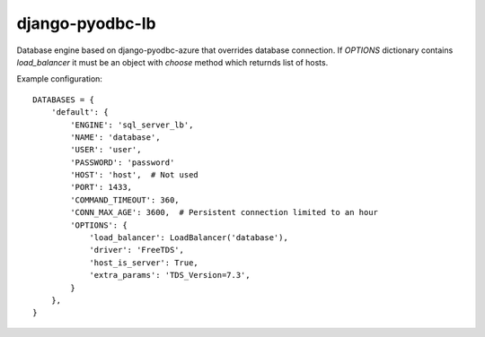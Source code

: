 django-pyodbc-lb
================

Database engine based on django-pyodbc-azure that overrides database connection.
If `OPTIONS` dictionary contains `load_balancer` it must be an object with `choose` method which returnds list of hosts.

Example configuration::

    DATABASES = {
        'default': {
            'ENGINE': 'sql_server_lb',
            'NAME': 'database',
            'USER': 'user',
            'PASSWORD': 'password'
            'HOST': 'host',  # Not used
            'PORT': 1433,
            'COMMAND_TIMEOUT': 360,
            'CONN_MAX_AGE': 3600,  # Persistent connection limited to an hour
            'OPTIONS': {
                'load_balancer': LoadBalancer('database'),
                'driver': 'FreeTDS',
                'host_is_server': True,
                'extra_params': 'TDS_Version=7.3',
            }
        },
    }
